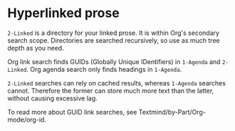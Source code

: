 * Hyperlinked prose

=2-Linked= is a directory for your linked prose.  It is within Org's secondary search scope.  Directories are searched recursively, so use as much tree depth as you need.

Org link search finds GUIDs (Globally Unique IDentifiers) in =1-Agenda= and =2-Linked=.  Org agenda search only finds headings in =1-Agenda=.

=2-Linked= searches can rely on cached results, whereas =1-Agenda= searches cannot.  Therefore the former can store much more text than the latter, without causing excessive lag.

To read more about GUID link searches, see Textmind/by-Part/Org-mode/org-id.
